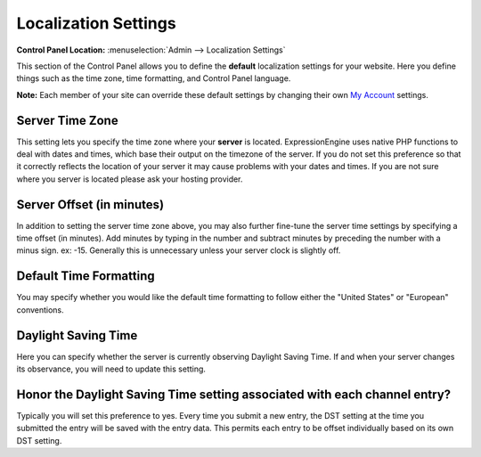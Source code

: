 Localization Settings
=====================

.. rst-class:: cp-path

**Control Panel Location:** :menuselection:`Admin --> Localization Settings`

This section of the Control Panel allows you to define the **default**
localization settings for your website. Here you define things such as
the time zone, time formatting, and Control Panel language.

**Note:** Each member of your site can override these default settings
by changing their own `My Account <../../my_account/index.html>`_
settings.

Server Time Zone
~~~~~~~~~~~~~~~~

This setting lets you specify the time zone where your **server** is
located. ExpressionEngine uses native PHP functions to deal with dates
and times, which base their output on the timezone of the server. If you
do not set this preference so that it correctly reflects the location of
your server it may cause problems with your dates and times. If you are
not sure where you server is located please ask your hosting provider.

Server Offset (in minutes)
~~~~~~~~~~~~~~~~~~~~~~~~~~

In addition to setting the server time zone above, you may also further
fine-tune the server time settings by specifying a time offset (in
minutes). Add minutes by typing in the number and subtract minutes by
preceding the number with a minus sign. ex: -15. Generally this is
unnecessary unless your server clock is slightly off.

Default Time Formatting
~~~~~~~~~~~~~~~~~~~~~~~

You may specify whether you would like the default time formatting to
follow either the "United States" or "European" conventions.

Daylight Saving Time
~~~~~~~~~~~~~~~~~~~~

Here you can specify whether the server is currently observing Daylight
Saving Time. If and when your server changes its observance, you will
need to update this setting.

Honor the Daylight Saving Time setting associated with each channel entry?
~~~~~~~~~~~~~~~~~~~~~~~~~~~~~~~~~~~~~~~~~~~~~~~~~~~~~~~~~~~~~~~~~~~~~~~~~~

Typically you will set this preference to yes. Every time you submit a
new entry, the DST setting at the time you submitted the entry will be
saved with the entry data. This permits each entry to be offset
individually based on its own DST setting.
